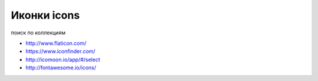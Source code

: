 Иконки icons
------------

поиск по коллекциям

+ http://www.flaticon.com/
+ https://www.iconfinder.com/
+ http://icomoon.io/app/#/select
+ http://fontawesome.io/icons/